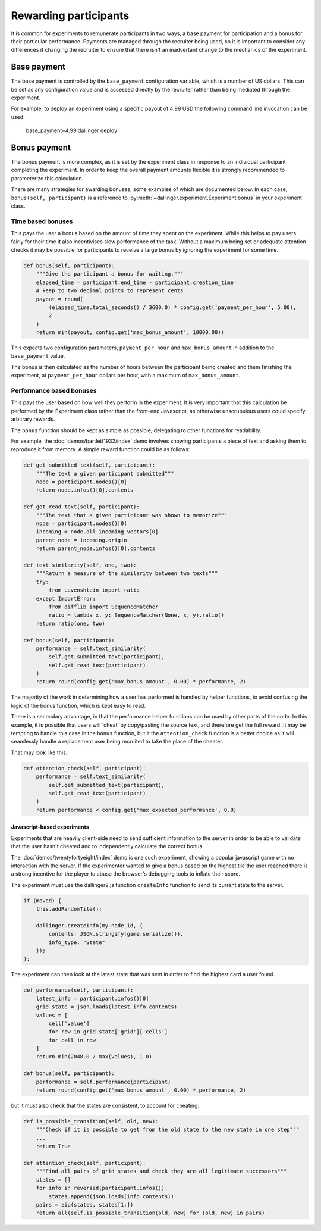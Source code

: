 Rewarding participants
======================

It is common for experiments to remunerate participants in two ways, a base payment for participation and a bonus for their particular performance. Payments are managed through the recruiter being used, so it is important to consider any differences if changing the recruiter to ensure that there isn't an inadvertant change to the mechanics of the experiment.

Base payment
^^^^^^^^^^^^
The base payment is controlled by the ``base_payment`` configuration variable, which is a number of US dollars. This can be set as any configuration value and is accessed directly by the recruiter rather than being mediated through the experiment.

For example, to deploy an experiment using a specific payout of 4.99 USD the following command line invocation can be used:

    base_payment=4.99 dallinger deploy

Bonus payment
^^^^^^^^^^^^^
The bonus payment is more complex, as it is set by the experiment class in response to an individual participant completing the experiment. In order to keep the overall payment amounts flexible it is strongly recommended to parameterize this calculation.

There are many strategies for awarding bonuses, some examples of which are documented below. In each case, ``bonus(self, participant)`` is a reference to :py:meth:`~dallinger.experiment.Experiment.bonus` in your experiment class.

Time based bonuses
##################
This pays the user a bonus based on the amount of time they spent on the experiment. While this helps to pay users fairly for their time it also incentivises slow performance of the task. Without a maximum being set or adequate attention checks it may be possible for participants to receive a large bonus by ignoring the experiment for some time.

.. code-block:: python

    def bonus(self, participant):
        """Give the participant a bonus for waiting."""
        elapsed_time = participant.end_time - participant.creation_time
        # keep to two decimal points to represent cents
        payout = round(
            (elapsed_time.total_seconds() / 3600.0) * config.get('payment_per_hour', 5.00),
            2
        )
        return min(payout, config.get('max_bonus_amount', 10000.00))

This expects two configuration parameters, ``payment_per_hour`` and ``max_bonus_amount`` in addition to the ``base_payment`` value.

The bonus is then calculated as the number of hours between the participant being created and them finishing the experiment, at ``payment_per_hour`` dollars per hour, with a maximum of ``max_bonus_amount``.

Performance based bonuses
#########################
This pays the user based on how well they perform in the experiment. It is very important that this calculation be performed by the Experiment class rather than the front-end Javascript, as otherwise unscrupulous users could specify arbitrary rewards.

The ``bonus`` function should be kept as simple as possible, delegating to other functions for readability.

For example, the :doc:`demos/bartlett1932/index` demo involves showing participants a piece of text and asking them to reproduce it from memory. A simple reward function could be as follows:

.. code-block:: python

    def get_submitted_text(self, participant):
        """The text a given participant submitted"""
        node = participant.nodes()[0]
        return node.infos()[0].contents

    def get_read_text(self, participant):
        """The text that a given participant was shown to memorize"""
        node = participant.nodes()[0]
        incoming = node.all_incoming_vectors[0]
        parent_node = incoming.origin
        return parent_node.infos()[0].contents

    def text_similarity(self, one, two):
        """Return a measure of the similarity between two texts"""
        try:
            from Levenshtein import ratio
        except ImportError:
            from difflib import SequenceMatcher
            ratio = lambda x, y: SequenceMatcher(None, x, y).ratio()
        return ratio(one, two)

    def bonus(self, participant):
        performance = self.text_similarity(
            self.get_submitted_text(participant),
            self.get_read_text(participant)
        )
        return round(config.get('max_bonus_amount', 0.00) * performance, 2)

The majority of the work in determining how a user has performed is handled by helper functions, to avoid confusing the logic of the bonus function, which is kept easy to read.

There is a secondary advantage, in that the performance helper functions can be used by other parts of the code. In this example, it is possible that users will 'cheat' by copy/pasting the source text, and therefore get the full reward. It may be tempting to handle this case in the ``bonus`` function, but it the ``attention_check`` function is a better choice as it will seamlessly handle a replacement user being recruited to take the place of the cheater.

That may look like this:

.. code-block:: python

    def attention_check(self, participant):
        performance = self.text_similarity(
            self.get_submitted_text(participant),
            self.get_read_text(participant)
        )
        return performance < config.get('max_expected_performance', 0.8)


Javascript-based experiments
""""""""""""""""""""""""""""

Experiments that are heavily client-side need to send sufficient information to the server in order to be able to validate that the user hasn't cheated and to independently calculate the correct bonus.

The :doc:`demos/twentyfortyeight/index` demo is one such experiment, showing a popular javascript game with no interaction with the server. If the experimenter wanted to give a bonus based on the highest tile the user reached there is a strong incentive for the player to abuse the browser's debugging tools to inflate their score.

The experiment must use the dallinger2.js function ``createInfo`` function to send its current state to the server.

.. code-block:: javascript

    if (moved) {
        this.addRandomTile();

        dallinger.createInfo(my_node_id, {
            contents: JSON.stringify(game.serialize()),
            info_type: "State"
        });
    };

The experiment can then look at the latest state that was sent in order to find the highest card a user found.

.. code-block:: python

    def performance(self, participant):
        latest_info = participant.infos()[0]
        grid_state = json.loads(latest_info.contents)
        values = [
            cell['value']
            for row in grid_state['grid']['cells']
            for cell in row
        ]
        return min(2048.0 / max(values), 1.0)

    def bonus(self, participant):
        performance = self.performance(participant)
        return round(config.get('max_bonus_amount', 0.00) * performance, 2)

but it must also check that the states are consistent, to account for cheating:

.. code-block:: python

    def is_possible_transition(self, old, new):
        """Check if it is possible to get from the old state to the new state in one step"""
        ...
        return True

    def attention_check(self, participant):
        """Find all pairs of grid states and check they are all legitimate successors"""
        states = []
        for info in reversed(participant.infos()):
            states.append(json.loads(info.contents))
        pairs = zip(states, states[1:])
        return all(self.is_possible_transition(old, new) for (old, new) in pairs)
